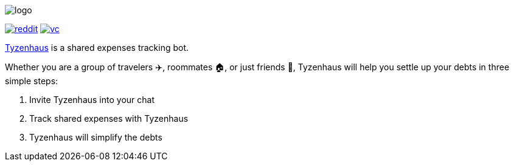 ifdef::env-github[]
++++
<p align="center">
  <img src="./assets/logo.svg">
</p>
<p align="center">
  <a href="https://www.reddit.com/r/TelegramBots/comments/pn5mya/tyzenhaus_shared_expenses_tracking_bot">
    <img src="./assets/reddit.png">
  </a>
  <a href="https://vc.ru/tribuna/293842-tyzenhaus-bot-dlya-uproshcheniya-vzaimnyh-dolgov-v-telegram-chatah">
    <img src="./assets/vc.png">
  </a>
</p>
++++
endif::[]

ifndef::env-github[]
image::./assets/logo.svg[align="center"]

[.text-center]
image:./assets/reddit.png[link="https://www.reddit.com/r/TelegramBots/comments/pn5mya/tyzenhaus_shared_expenses_tracking_bot"]
image:./assets/vc.png[link="https://vc.ru/tribuna/293842-tyzenhaus-bot-dlya-uproshcheniya-vzaimnyh-dolgov-v-telegram-chatah"]
endif::[]

https://t.me/TyzenhausBot[Tyzenhaus] is a shared expenses tracking bot.

Whether you are a group of travelers ✈️, roommates 🏠, or just friends 👫, Tyzenhaus will help you settle up your debts in three simple steps:

. Invite Tyzenhaus into your chat
. Track shared expenses with Tyzenhaus
. Tyzenhaus will simplify the debts
